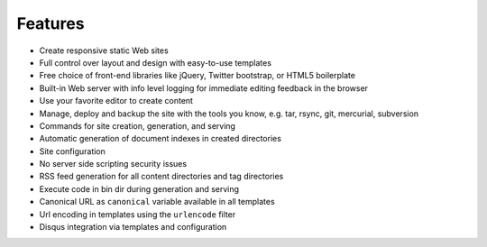 .. features:

Features
========

* Create responsive static Web sites
* Full control over layout and design with easy-to-use templates
* Free choice of front-end libraries like jQuery, Twitter bootstrap, or
  HTML5 boilerplate
* Built-in Web server with info level logging for immediate editing
  feedback in the browser
* Use your favorite editor to create content
* Manage, deploy and backup the site with the tools you know, e.g. tar,
  rsync, git, mercurial, subversion
* Commands for site creation, generation, and serving
* Automatic generation of document indexes in created directories
* Site configuration
* No server side scripting security issues
* RSS feed generation for all content directories and tag directories
* Execute code in bin dir during generation and serving
* Canonical URL as ``canonical`` variable available in all templates
* Url encoding in templates using the ``urlencode`` filter
* Disqus integration via templates and configuration